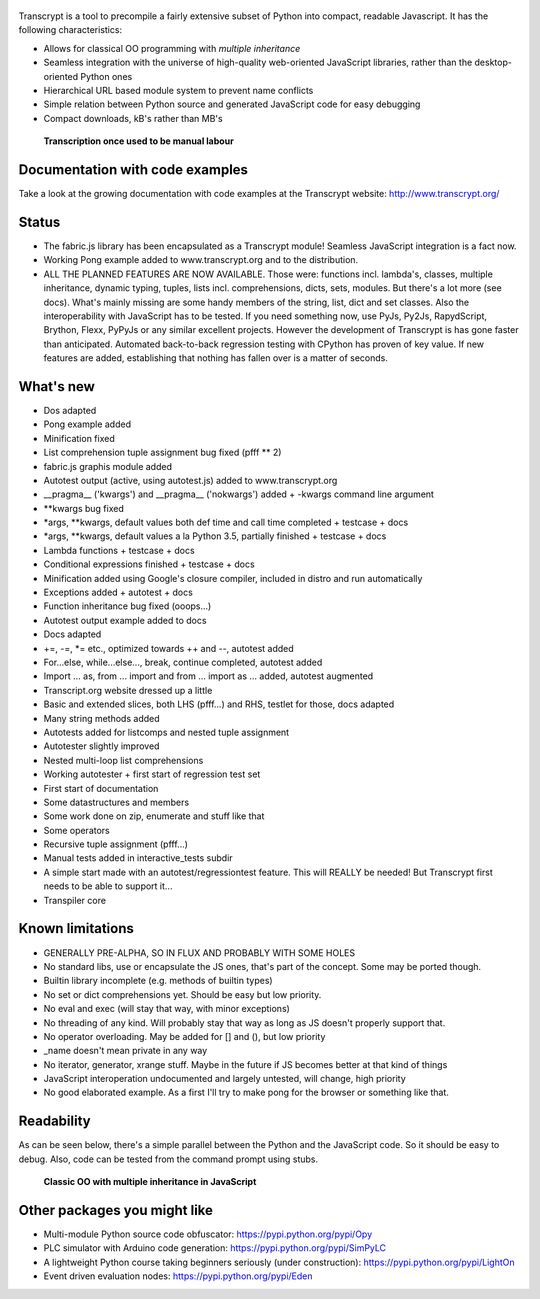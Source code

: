 .. figure:: http://www.transcrypt.org/illustrations/logo.png
	:alt: Logo

Transcrypt is a tool to precompile a fairly extensive subset of Python into compact, readable Javascript. It has the following characteristics:

- Allows for classical OO programming with *multiple inheritance*
- Seamless integration with the universe of high-quality web-oriented JavaScript libraries, rather than the desktop-oriented Python ones
- Hierarchical URL based module system to prevent name conflicts
- Simple relation between Python source and generated JavaScript code for easy debugging
- Compact downloads, kB's rather than MB's

.. figure:: http://www.transcrypt.org/illustrations/monk_transcribing.png
	:alt: Monk transcribing
	
	**Transcription once used to be manual labour**

Documentation with code examples
================================

Take a look at the growing documentation with code examples at the Transcrypt website: http://www.transcrypt.org/

Status
======

- The fabric.js library has been encapsulated as a Transcrypt module! Seamless JavaScript integration is a fact now.
- Working Pong example added to www.transcrypt.org and to the distribution.
- ALL THE PLANNED FEATURES ARE NOW AVAILABLE. Those were: functions incl. lambda's, classes, multiple inheritance, dynamic typing, tuples, lists incl. comprehensions, dicts, sets, modules. But there's a lot more (see docs). What's mainly missing are some handy members of the string, list, dict and set classes. Also the interoperability with JavaScript has to be tested. If you need something now, use PyJs, Py2Js, RapydScript, Brython, Flexx, PyPyJs or any similar excellent projects. However the development of Transcrypt is has gone faster than anticipated. Automated back-to-back regression testing with CPython has proven of key value. If new features are added, establishing that nothing has fallen over is a matter of seconds.

What's new
==========

- Dos adapted
- Pong example added
- Minification fixed
- List comprehension tuple assignment bug fixed (pfff ** 2)
- fabric.js graphis module added
- Autotest output (active, using autotest.js) added to www.transcrypt.org
- __pragma__ ('kwargs') and __pragma__ ('nokwargs') added + -kwargs command line argument
- \*\*kwargs bug fixed
- \*args, \*\*kwargs, default values both def time and call time completed + testcase + docs
- \*args, \*\*kwargs, default values a la Python 3.5, partially finished + testcase + docs
- Lambda functions + testcase + docs
- Conditional expressions finished + testcase + docs
- Minification added using Google's closure compiler, included in distro and run automatically
- Exceptions added + autotest + docs
- Function inheritance bug fixed (ooops...)
- Autotest output example added to docs
- Docs adapted
- +=, -=, \*= etc., optimized towards ++ and --, autotest added
- For...else, while...else..., break, continue completed, autotest added
- Import ... as, from ... import and from ... import as ... added, autotest augmented
- Transcript.org website dressed up a little
- Basic and extended slices, both LHS (pfff...) and RHS, testlet for those, docs adapted
- Many string methods added
- Autotests added for listcomps and nested tuple assignment
- Autotester slightly improved
- Nested multi-loop list comprehensions
- Working autotester + first start of regression test set
- First start of documentation
- Some datastructures and members
- Some work done on zip, enumerate and stuff like that
- Some operators
- Recursive tuple assignment (pfff...)
- Manual tests added in interactive_tests  subdir
- A simple start made with an autotest/regressiontest feature. This will REALLY be needed! But Transcrypt first needs to be able to support it...
- Transpiler core

Known limitations
=================

- GENERALLY PRE-ALPHA, SO IN FLUX AND PROBABLY WITH SOME HOLES
- No standard libs, use or encapsulate the JS ones, that's part of the concept. Some may be ported though.
- Builtin library incomplete (e.g. methods of builtin types)
- No set or dict comprehensions yet. Should be easy but low priority.
- No eval and exec (will stay that way, with minor exceptions)
- No threading of any kind. Will probably stay that way as long as JS doesn't properly support that.
- No operator overloading. May be added for [] and (), but low priority
- _name doesn't mean private in any way
- No iterator, generator, xrange stuff. Maybe in the future if JS becomes better at that kind of things
- JavaScript interoperation undocumented and largely untested, will change, high priority
- No good elaborated example. As a first I'll try to make pong for the browser or something like that.

Readability
===========

As can be seen below, there's a simple parallel between the Python and the JavaScript code.
So it should be easy to debug.
Also, code can be tested from the command prompt using stubs.

.. figure:: http://www.transcrypt.org/illustrations/class_compare.png
	:alt: Screenshot of Python versus JavaScript code
	
	**Classic OO with multiple inheritance in JavaScript**

Other packages you might like
=============================

- Multi-module Python source code obfuscator: https://pypi.python.org/pypi/Opy
- PLC simulator with Arduino code generation: https://pypi.python.org/pypi/SimPyLC
- A lightweight Python course taking beginners seriously (under construction): https://pypi.python.org/pypi/LightOn
- Event driven evaluation nodes: https://pypi.python.org/pypi/Eden
